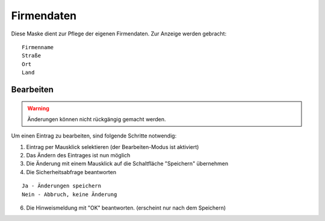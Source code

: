 Firmendaten
====================================================

Diese Maske dient zur Pflege der eigenen Firmendaten. Zur Anzeige werden gebracht:

::

	Firmenname
	Straße
	Ort
	Land

Bearbeiten
----------------------------------------------------

.. warning::
	Änderungen können nicht rückgängig gemacht werden.

Um einen Eintrag zu bearbeiten, sind folgende Schritte notwendig:

1. Eintrag per Mausklick selektieren (der Bearbeiten-Modus ist aktiviert)
2. Das Ändern des Eintrages ist nun möglich
3. Die Änderung mit einem Mausklick auf die Schaltfläche "Speichern" übernehmen
4. Die Sicherheitsabfrage beantworten

::
	
	Ja - Änderungen speichern
	Nein - Abbruch, keine Änderung
	
6. Die Hinweismeldung mit "OK" beantworten. (erscheint nur nach dem Speichern)
